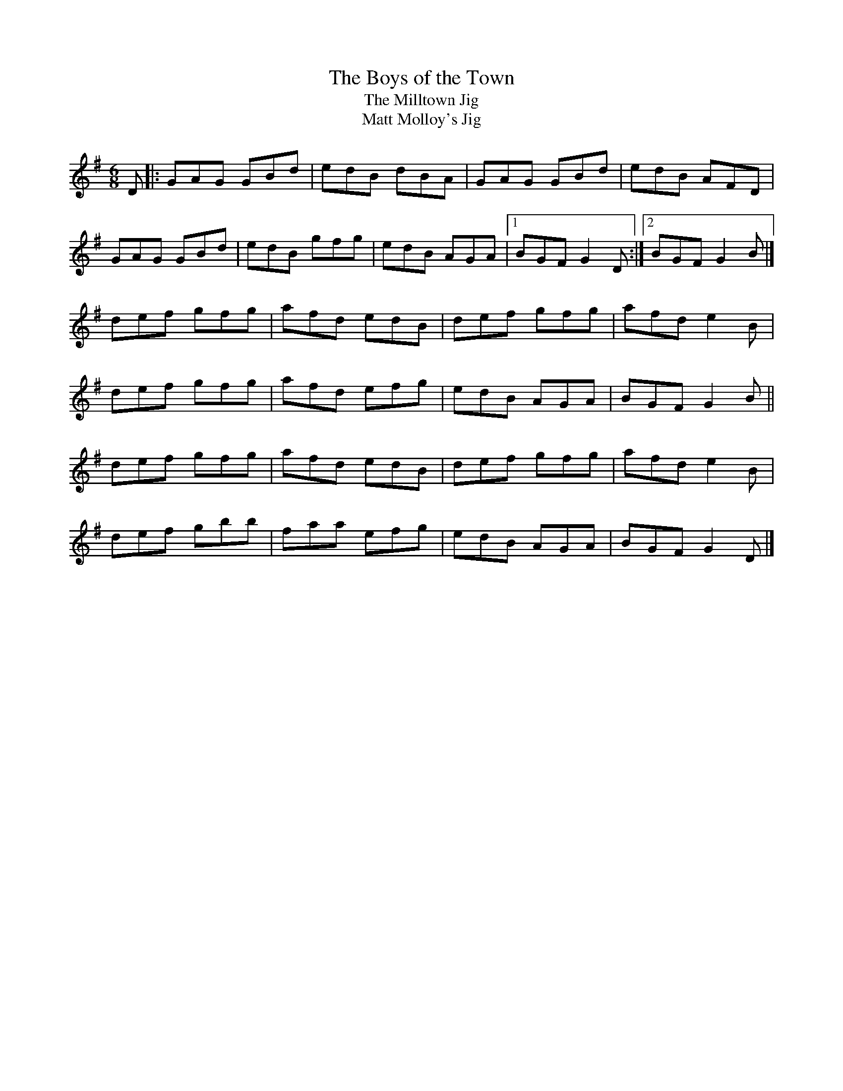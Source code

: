 X: 35
T:Boys of the Town, The
T:Milltown Jig, The
T:Matt Molloy's Jig
M:6/8
L:1/8
R:Double Jig
K:G
D[|:GAG GBd|edB dBA|GAG GBd|edB AFD|!
GAG GBd|edB gfg|edB AGA|1BGF G2D:|2BGF G2B|]!
def gfg|afd edB|def gfg|afd e2B|!
def gfg|afd efg|edB AGA|BGF G2B||!
def gfg|afd edB|def gfg|afd e2B|!
def gbb|faa efg|edB AGA|BGF G2D|]!

